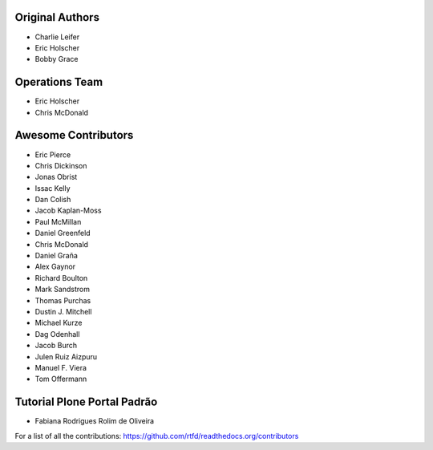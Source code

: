 Original Authors
===============
* Charlie Leifer
* Eric Holscher
* Bobby Grace

Operations Team
===============

* Eric Holscher
* Chris McDonald

Awesome Contributors
====================
* Eric Pierce
* Chris Dickinson
* Jonas Obrist
* Issac Kelly
* Dan Colish
* Jacob Kaplan-Moss
* Paul McMillan
* Daniel Greenfeld
* Chris McDonald
* Daniel Graña
* Alex Gaynor
* Richard Boulton
* Mark Sandstrom
* Thomas Purchas
* Dustin J. Mitchell
* Michael Kurze
* Dag Odenhall
* Jacob Burch
* Julen Ruiz Aizpuru
* Manuel F. Viera
* Tom Offermann
  
Tutorial Plone Portal Padrão 
============================
* Fabiana Rodrigues Rolim de Oliveira

For a list of all the contributions: https://github.com/rtfd/readthedocs.org/contributors